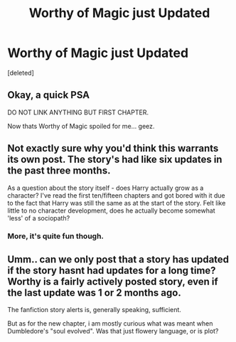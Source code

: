 #+TITLE: Worthy of Magic just Updated

* Worthy of Magic just Updated
:PROPERTIES:
:Score: 2
:DateUnix: 1479497898.0
:DateShort: 2016-Nov-18
:FlairText: Misc
:END:
[deleted]


** Okay, a quick PSA

DO NOT LINK ANYTHING BUT FIRST CHAPTER.

Now thats Worthy of Magic spoiled for me... geez.
:PROPERTIES:
:Author: UndeadBBQ
:Score: 9
:DateUnix: 1479499277.0
:DateShort: 2016-Nov-18
:END:


** Not exactly sure why you'd think this warrants its own post. The story's had like six updates in the past three months.

As a question about the story itself - does Harry actually grow as a character? I've read the first ten/fifteen chapters and got bored with it due to the fact that Harry was still the same as at the start of the story. Felt like little to no character development, does he actually become somewhat 'less' of a sociopath?
:PROPERTIES:
:Author: Veredis
:Score: 5
:DateUnix: 1479501224.0
:DateShort: 2016-Nov-19
:END:

*** More, it's quite fun though.
:PROPERTIES:
:Author: Ch1pp
:Score: 2
:DateUnix: 1479510796.0
:DateShort: 2016-Nov-19
:END:


** Umm.. can we only post that a story has updated if the story hasnt had updates for a long time? Worthy is a fairly actively posted story, even if the last update was 1 or 2 months ago.

The fanfiction story alerts is, generally speaking, sufficient.

But as for the new chapter, i am mostly curious what was meant when Dumbledore's "soul evolved". Was that just flowery language, or is plot?
:PROPERTIES:
:Author: ryanvdb
:Score: 2
:DateUnix: 1479498661.0
:DateShort: 2016-Nov-18
:END:
